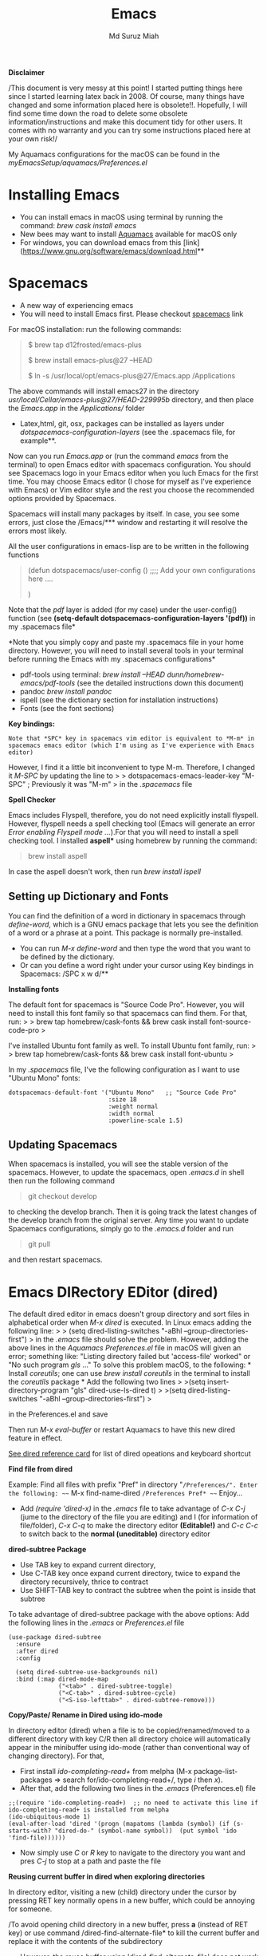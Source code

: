 
#+title: Emacs 
#+author: Md Suruz Miah
#+options: h:1 num:t toc:t
#+options: tex:dvipng



*Disclaimer*

/This document is very messy at this point! I started putting things
here since I started learning latex back in 2008. Of course, many things
have changed and some information placed here is obsolete!!. Hopefully,
I will find some time down the road to delete some obsolete
information/instructions and make this document tidy for other users. It
comes with no warranty and you can try some instructions placed here at
your own risk!/

My Aquamacs configurations for the macOS can be found in the /myEmacsSetup/aquamacs/Preferences.el/ 

* Installing Emacs
   :PROPERTIES:
   :CUSTOM_ID: installing-emacs
   :END:

- You can install emacs in macOS using terminal by running the command:
  /brew cask install emacs/
- New bees may want to install [[http://aquamacs.org/][Aquamacs]]
  available for macOS only
- For windows, you can download emacs from this
  [link](https://www.gnu.org/software/emacs/download.html**

* Spacemacs
   :PROPERTIES:
   :CUSTOM_ID: installing-spacemacs
   :END:

- A new way of experiencing emacs
- You will need to install Emacs first. Please checkout
  [[https://github.com/syl20bnr/spacemacs][spacemacs]] link

For macOS installation: run the following commands:

#+BEGIN_QUOTE
  $ brew tap d12frosted/emacs-plus

  $ brew install emacs-plus@27 --HEAD

  $ ln -s /usr/local/opt/emacs-plus@27/Emacs.app /Applications
#+END_QUOTE

The above commands will install emacs27 in the directory
/usr/local/Cellar/emacs-plus@27/HEAD-229995b/ directory, and then place
the /Emacs.app/ in the /Applications// folder

- Latex,html, git, osx, packages can be installed as layers under
  /dotspacemacs-configuration-layers/ (see the .spacemacs file, for
  example**.

Now can you run /Emacs.app/ or (run the command /emacs/ from the
terminal) to open Emacs editor with spacemacs configuration. You should
see Spacemacs logo in your Emacs editor when you luch Emacs for the
first time. You may choose Emacs editor (I chose for myself as I've
experience with Emacs) or Vim editor style and the rest you choose the
recommended options provided by Spacemacs.

Spacemacs will install many packages by itself. In case, you see some
errors, just close the /Emacs/*** window and restarting it will resolve
the errors most likely.

All the user configurations in emacs-lisp are to be written in the
following functions

#+BEGIN_QUOTE
  (defun dotspacemacs/user-config () ;;;; Add your own configurations
  here ....

  )
#+END_QUOTE

Note that the /pdf/ layer is added (for my case) under the user-config()
function (see *(setq-default dotspacemacs-configuration-layers '(pdf))*
in my .spacemacs file*

*Note that you simply copy and paste my .spacemacs file in your home
directory. However, you will need to install several tools in your
terminal before running the Emacs with my .spacemacs configurations*

- pdf-tools using terminal: /brew install --HEAD
  dunn/homebrew-emacs/pdf-tools/ (see the detailed instructions down
  this document)
- pandoc /brew install pandoc/
- ispell (see the dictionary section for installation instructions)
- Fonts (see the font sections)

*Key bindings:*

#+BEGIN_EXAMPLE
  Note that *SPC* key in spacemacs vim editor is equivalent to *M-m* in spacemacs emacs editor (which I'm using as I've experience with Emacs editor) 
#+END_EXAMPLE

However, I find it a little bit inconvenient to type M-m. Therefore, I
changed it /M-SPC/ by updating the line to > >
dotspacemacs-emacs-leader-key "M-SPC" ; Previously it was "M-m" > in the
/.spacemacs/ file

*Spell Checker*

Emacs includes Flyspell, therefore, you do not need explicitly install
flyspell. However, flyspell needs a spell checking tool (Emacs will
generate an error /Error enabling Flyspell mode .../).For that you will
need to install a spell checking tool. I installed *aspell** using
homebrew by running the command:

#+BEGIN_QUOTE
  brew install aspell
#+END_QUOTE

In case the aspell doesn't work, then run /brew install ispell/

** Setting up Dictionary and Fonts

   You can find the definition of a word in dictionary in spacemacs through
   /define-word/, which is a GNU emacs package that lets you see the
   definition of a word or a phrase at a point. This package is normally
   pre-installed.

   - You can run /M-x define-word/ and then type the word that you want to
     be defined by the dictionary.
   - Or can you define a word right under your cursor using Key bindings in
     Spacemacs: /SPC x w d/**

   *Installing fonts*

   The default font for spacemacs is "Source Code Pro". However, you will
   need to install this font family so that spacemacs can find them. For
   that, run: > > brew tap homebrew/cask-fonts && brew cask install
   font-source-code-pro >

   I've installed Ubuntu font family as well. To install Ubuntu font
   family, run: > > brew tap homebrew/cask-fonts && brew cask install
   font-ubuntu >

   In my /.spacemacs/ file, I've the following configuration as I want to
   use "Ubuntu Mono" fonts:

#+BEGIN_EXAMPLE
     dotspacemacs-default-font '("Ubuntu Mono"   ;; "Source Code Pro" 
                                 :size 18
                                 :weight normal
                                 :width normal
                                 :powerline-scale 1.5)
#+END_EXAMPLE

** Updating Spacemacs 

   When spacemacs is installed, you will see the stable version of the spacemacs. However, to update the spacemacs, open /.emacs.d/ in shell then run the following command 
#+begin_quote
 git checkout develop 
#+end_quote
to checking the develop branch. Then it is going track the latest changes of the develop branch from the original server. Any time you want to update Spacemacs configurations, simply go to the /.emacs.d/ folder and run 
#+begin_quote
git pull
#+end_quote

and then restart spacemacs. 


* Emacs DIRectory EDitor (dired)
   :PROPERTIES:
   :CUSTOM_ID: configuring-emacs-directory-editor-dired
   :END:

The default dired editor in emacs doesn't group directory and sort files
in alphabetical order when /M-x dired/ is executed. In Linux emacs
adding the following line: > > (setq dired-listing-switches "-aBhl
--group-directories-first") > in the /.emacs/ file should solve the
problem. However, adding the above lines in the /Aquamacs
Preferences.el/ file in macOS will given an error; something like:
"Listing directory failed but 'access-file' worked" or "No such program
/gls/ ..." To solve this problem macOS, to the following: * Install
/coreutils/; one can use /brew install coreutils/ in the terminal to
install the /coreutils/ package * Add the following two lines > >(setq
insert-directory-program "gls" dired-use-ls-dired t) > >(setq
dired-listing-switches "-aBhl --group-directories-first") >

in the Preferences.el and save

Then run /M-x eval-buffer/ or restart Aquamacs to have this new dired
feature in effect.

[[https://www.gnu.org/software/emacs/refcards/pdf/dired-ref.pdf][See
dired reference card]] for list of dired opeations and keyboard shortcut

*Find file from dired*

Example: Find all files with prefix "Pref" in directory
"~/Preferences/". Enter the following: ~~~ M-x find-name-dired
~/Preferences Pref* ~~~ Enjoy...

- Add /(require 'dired-x)/ in the /.emacs/ file to take advantage of
  /C-x C-j/ (jume to the directory of the file you are editing) and I
  (for information of file/folder), /C-x C-q/ to make the directory
  editor *(Editable!)* and /C-c C-c/ to switch back to the *normal
  (uneditable)* directory editor

*dired-subtree Package*

- Use TAB key to expand current directory,
- Use C-TAB key once expand current directory, twice to expand the
  directory recursively, thrice to contract
- Use SHIFT-TAB key to contract the subtree when the point is inside
  that subtree

To take advantage of dired-subtree package with the above options: Add
the following lines in the /.emacs/ or /Preferences.el/ file

#+BEGIN_EXAMPLE
  (use-package dired-subtree
    :ensure
    :after dired
    :config
    
    (setq dired-subtree-use-backgrounds nil)
    :bind (:map dired-mode-map
                ("<tab>" . dired-subtree-toggle)
                ("<C-tab>" . dired-subtree-cycle)
                ("<S-iso-lefttab>" . dired-subtree-remove)))
#+END_EXAMPLE

*Copy/Paste/ Rename in Dired using ido-mode*

In directory editor (dired) when a file is to be copied/renamed/moved to
a different directory with key C/R then all directory choice will
automatically appear in the minibuffer using ido-mode (rather than
conventional way of changing directory). For that,

- First install /ido-completing-read+/ from melpha (M-x
  package-list-packages => search for/ido-completing-read+/, type /i/
  then /x/).
- After that, add the following two lines in the /.emacs/
  (Preferences.el) file

#+BEGIN_EXAMPLE
  ;;(require 'ido-completing-read+)  ;; no need to activate this line if ido-completing-read+ is installed from melpha 
  (ido-ubiquitous-mode 1)
  (eval-after-load 'dired '(progn (mapatoms (lambda (symbol) (if (s-starts-with? "dired-do-" (symbol-name symbol))  (put symbol 'ido 'find-file))))))
#+END_EXAMPLE

- Now simply use /C/ or /R/ key to navigate to the directory you want
  and pres /C-j/ to stop at a path and paste the file

*Reusing current buffer in dired when exploring directories*

In directory editor, visiting a new (child) directory under the cursor
by pressing RET key normally opens in a new buffer, which could be
annoying for someone.

/To avoid opening child directory in a new buffer, press *a* (instead of
RET key) or use command /dired-find-alternate-file* to kill the current
buffer and replace it with the contents of the subdirectory

- However, the reuse buffer using 'dired-find-alternate-file' does not
  work when you use /'^'/ to move up to the parent directory. If you
  want to reuse the current buffer (i.e., buffer containing child
  directory) to *move up to the parent directory* by pressing /'^'/ key,
  then add the following lines in the /.emacs (Preferences.el)/ file: >
  >(add-hook 'dired-mode-hook > (lambda () > (define-key dired-mode-map
  (kbd "^") > (lambda () (interactive) (find-alternate-file ".."))))) >

* Installing AucTeX for emacs for improved Latex Editor (for macOS)
   :PROPERTIES:
   :CUSTOM_ID: installing-auctex-for-emacs-for-improved-latex-editor-for-macos
   :END:

1. M-x package-list-packages
2. Search for auctex and install it

Emac customization file .emacs is located (in my windows laptop) at the
following directory: c:/Users/smiah-admin.JOB340LAP/AppData/Roaming/

*Some basic emacs command and keyboard shortcut*

s => Command (Windows) key

1. Force indentation: C-q < TAB Key >
2. Toggle word wrap: M-x toggle-word-wrap
3. Toggle word wrap in Visual line mode (preferred): M-x
   global-visual-line-mode. To set it permanently, open .emacs file and
   insert the following line and save:

(global-visual-line-mode 1) ; 1 for on, 0 for off.

If C-a and C-e makes your cursor go to the beginning of a paragraph and
end of a paragraph, it is just because fill-paragraph command is turned
on. You can deactivate it by M-q key. It is because of the
/better-defaults/ layer in dotspacemacs configuration file.

1.  Word wrap in Aquamacs: a) *Options ► Line Wrapping ► Word wrap b*
    Options ► Line Wrapping ► Adopt as default c) Options ► Save
    options**
2.  M-x delete-file => deletes file
3.  M-x delete-directory => deletes directory
4.  M -x make-directory /dirname =>/ This command creates a directory
    named dirname
5.  C-x d => open current directory
6.  C-x C-v RET => refresh buffer (for docView type g)
7.  Shift ^ => go to previous parent directory
8.  C-x [ => beginning of the document
9.  C-x ] => end of the document
10. C-Delete => deletes a word forward
11. C-Backspace => deletes a word backward
12. C-Shift-Backspace => deletes the entire line regardless of cursor
    position in the line
13. C-0 C-k => kills from point to the start of the line
14. C-up/down arrow => paragraph up/down
15. Next/previous buffer => C-x right arrow/left arrow
16. C-x o => To switch to another buffer in the split windows
17. C-x 5 o => To switch to another emacs window (frame)
18. C-x PLUS leftArrow (C-x PLUS rightArrow ) => switch between buffers.
19. Command+Shift+{ => switch between tabbed buffers (macOS)

- Switch to text mode: M-x text mode

*I (interactive) do (ido) mode*

- ido-mode is useful to find files from a directory. It shows all the
  subdirectories under a directory automatically. To make use of
  ido-mode, type > >M-x ido-mode >

To activate ido-mode when starting emacs, write

#+BEGIN_QUOTE
  (require 'ido) (ido-mode t)
#+END_QUOTE

in the /.emacs/ or /Preferences.el/ file and the run /M-x eval-buffer/
to take its effect without restarting emacs

- *smex* package is useful to have auto-complete commands in the
  minibuffer. See [[https://github.com/nonsequitur/smex][this link]] for
  details. To install this package, run

  - /M-x package-list-packages/
  - Search /smex/, then type i then x, then follow the instructions

*ido vertical mode* This mode makes ido-mode display vertically (very
convenient). First install ido-vertical-mode from the melpha packages
usng /M-x package-list-packages/ and then fine /ido-vertical-mode/ then
install it by typing /i/ then /x/ . After that add the following lines
in the .emacs (Preferences file)

#+BEGIN_EXAMPLE
  (require 'ido-vertical-mode)
  (ido-mode 1)
  (ido-vertical-mode 1)
  (setq ido-vertical-define-keys 'C-n-and-C-p-only)
#+END_EXAMPLE

*Installing pdf-tools* /pdf-tools/ is an open-source package, which is a
replacement of DocView package, which is built-in emacs. More details
about the package can be sought at
[[https://github.com/politza/pdf-tools][PDF tools README]]. To install
it, follow the steps below.

- Install /use-package/ package from /M-x package-list-packages/
- Open /.emacs/ (Preferences.el) file and add the following

#+BEGIN_EXAMPLE
  ;;; pdf-tools elisp via the use-package below. To upgrade the epdfinfo
  ;;; server, just do 'brew upgrade pdf-tools' prior to upgrading to newest
  ;;; pdf-tools package using Emacs package system. If things get messed
  ;;; up, just do 'brew uninstall pdf-tools', wipe out the elpa
  ;;; pdf-tools package and reinstall both as at the start.
  (use-package pdf-tools
    :ensure t
    :config
    (custom-set-variables
      '(pdf-tools-handle-upgrades nil)) ; Use brew upgrade pdf-tools instead.
    (setq pdf-info-epdfinfo-program "/usr/local/bin/epdfinfo"))
  (pdf-tools-install)
#+END_EXAMPLE

- Restart emacs or run /M-x eval-buffer RET/ to take effect of
  pdf-tools. Note that you will need to follow the on-screen
  instructions for the first time as it will install /poppler/ package
  using brew installer (install Homebrew installer if haven't!)
- In case Emacs is frozen to open a PDF file using PDF-tools, it is
  probably because you have linum-mode enabled. Note that pdf-tools
  pretty much unusable with linum-mode enabled. Therefore, you will need
  to *deactivate* it. For that add the following line somewhere in your
  .emacs (Preferences.el) file: > >(add-hook 'pdf-view-mode-hook
  (lambda() (linum-mode -1))) >

If the above steps installing pdf-tools doesn't work then follow the
steps below:

- Install /use-package/ package from /M-x package-list-packages/
- For macOS, install poppler using /brew install poppler automake/
- Using terminal install pdf-tools using /brew install --HEAD
  dunn/homebrew-emacs/pdf-tools/ Note the path of epdfinfo and after the
  installation as this path will be required down the road
- Install /pdf-tools/ package from /M-x package-list-packages/
- Open /.emacs/ (Preferences.el) file and add the above lines.

Working with latex "minted" package: Invoke latex command with

==========================================

1. Type Meta(Alt)-!
2. Then type: pdflatex -shell-escape source.tex or latex -shell-escape
   source.tex

Or insert the following lines in .emacs file and save:

(eval-after-load "tex"

'(setcdr (assoc "LaTeX" TeX-command-list)

'("%`%l%(mode) -shell-escape%' %t"

TeX-run-TeX nil (latex-mode doctex-mode) :help "Run LaTeX")

)

)

%%% HOw to install TOC ref option in AUCTEX

Add the following lines in .emacs

; Table of contents of latex document by reftex! (this is a comment)

(add-hook 'LaTeX-mode-hook 'turn-on-reftex)

(setq reftex-plug-into-AUCTeX t)

%%% How to install packages in emacs (e.g., auto-complete,
auto-complete-auctex, yasnippet)

1. Open .emacs file from "C:\extract\emacs/" directory
2. Add the following lines and save .emacs file:

; start package.el with emacs (require 'package) ; add MELPA repository
list (add-to-list 'package-archives'("melpa" .
"http://melpa.milkbox.net/packages/")) ; initialize package.el
(package-initialize)

3. Run the command /M-x eval-buffer/ or restart emacs

4. Type M-x package-list-packages

5. Find the package: e.g. auto-complete

6. Take the cursor at the beginning of the line containing package name,
   then type "I" then "x". Your package auto-complete is installed.

7. Add the following lines in the .emacs file and save:

; start auto-complete with emacs (require 'auto-complete) ; do default
config for auto-complete (require 'auto-complete-config)
(ac-config-default) 8. Restart emacs. In order to add
auto-complete-auctex and yasnippet, do the similar procedure

(Note that yasnippet package automatically drops down list of available
commands so is very powerful.)

Show line numbers at the left side of the file.

1. M-x package-list-packages
2. Search for linum
3. Type 'i' at the beginning of the line followed by 'x'
4. Type M-x global-linum

%%%%%%%%%%%%% OUTPUT DVI

Command: TeX-PDF-mode (C-c C-t C-p) This command toggles the PDF mode of
AUCTeX, a buffer-local minor mode which is enabled by default. You can
customize TeX-PDF-mode to give it a different default or set it as a
file local variable on a per-document basis. This option usually results
in calling either PDFTeX or ordinary TeX.

After TeX-PDF-mode is disabled, you will be able to comple latex
document to dvi and do the following to view dvi file:

1. M-x customize-variable
2. Type "TeX-view-program-selection"
3. Replace "Yap" with "Start"

%%%%%%%%%%%%%%% Auto-completion text mode

- Install company package from melpha: -> M-x package-list-packages,
  then C-s company -> i -> x -> y
- Insert the following in the .emacs file

(require 'company)

(add-hook 'after-init-hook 'global-company-mode)

(defun text-mode-hook-setup ()

;; make `company-backends' local is critcal

;; or else, you will have completion in every major mode, that's very
annoying!

(make-local-variable 'company-backends)

;; company-ispell is the plugin to complete words

(add-to-list 'company-backends 'company-ispell)

;; OPTIONAL, if
=company-ispell-dictionary&#39; is nil,=ispell-complete-word-dict' is
used

;; but I prefer hard code the dictionary path. That's more portable.

(setq company-ispell-dictionary (file-truename
"~/.emacs.d/misc/english-words.txt")))

(add-hook 'text-mode-hook 'text-mode-hook-setup)
